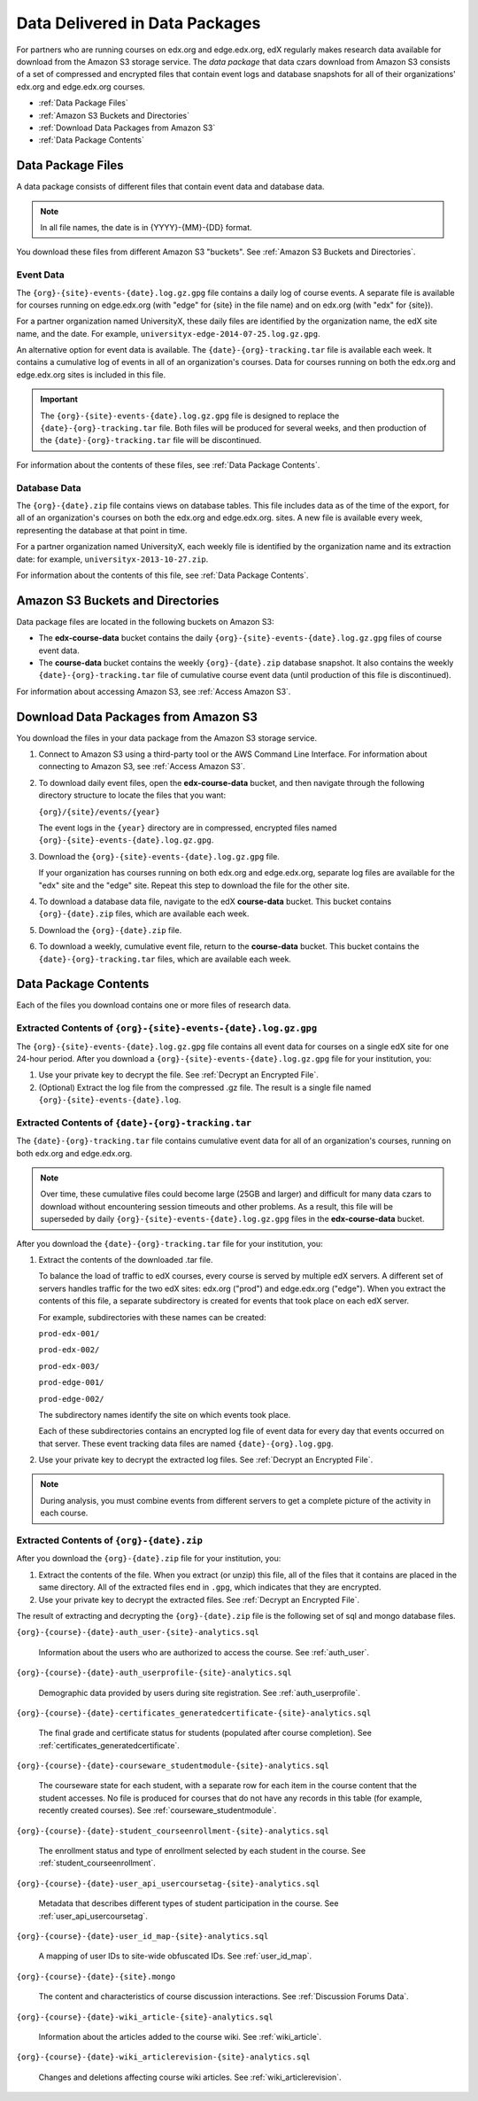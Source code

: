 .. _Package:

######################################
Data Delivered in Data Packages
######################################

For partners who are running courses on edx.org and edge.edx.org, edX regularly
makes research data available for download from the Amazon S3 storage service.
The *data package* that data czars download from Amazon S3 consists of a set of
compressed and encrypted files that contain event logs and database snapshots
for all of their organizations' edx.org and edge.edx.org courses.

* :ref:`Data Package Files`

* :ref:`Amazon S3 Buckets and Directories`

* :ref:`Download Data Packages from Amazon S3`

* :ref:`Data Package Contents`

.. _Data Package Files:

**********************
Data Package Files
**********************

A data package consists of different files that contain event data and database
data. 

.. note:: In all file names, the date is in {YYYY}-{MM}-{DD} format.

You download these files from different Amazon S3 "buckets". See :ref:`Amazon
S3 Buckets and Directories`.

============
Event Data
============

The ``{org}-{site}-events-{date}.log.gz.gpg`` file contains a daily log of
course events. A separate file is available for courses running on edge.edx.org
(with "edge" for {site} in the file name) and on edx.org (with "edx" for
{site}).

For a partner organization named UniversityX, these daily files are identified
by the organization name, the edX site name, and the date. For example,
``universityx-edge-2014-07-25.log.gz.gpg``.

An alternative option for event data is available. The
``{date}-{org}-tracking.tar`` file is available each week. It contains a
cumulative log of events in all of an organization's courses. Data for courses
running on both the edx.org and edge.edx.org sites is included in this file.

.. remove this paragraph ^ when weekly file is removed.

.. important:: The ``{org}-{site}-events-{date}.log.gz.gpg`` file is designed to replace the ``{date}-{org}-tracking.tar`` file. Both files will be produced for several weeks, and then production of the ``{date}-{org}-tracking.tar`` file will be discontinued.

.. remove this paragraph ^ when weekly file is removed.

For information about the contents of these files, see :ref:`Data Package
Contents`.

==================
Database Data
==================

The ``{org}-{date}.zip`` file contains views on database tables. This file
includes data as of the time of the export, for all of an organization's
courses on both the edx.org and edge.edx.org. sites. A new file is available
every week, representing the database at that point in time.

For a partner organization named UniversityX, each weekly file is identified by
the organization name and its extraction date: for example,
``universityx-2013-10-27.zip``.

For information about the contents of this file, see :ref:`Data Package
Contents`.

.. _Amazon S3 Buckets and Directories:

********************************************
Amazon S3 Buckets and Directories
********************************************

Data package files are located in the following buckets on Amazon S3:

* The **edx-course-data** bucket contains the daily
  ``{org}-{site}-events-{date}.log.gz.gpg`` files of course event data.
  
* The **course-data** bucket contains the weekly ``{org}-{date}.zip`` database
  snapshot. It also contains the weekly ``{date}-{org}-tracking.tar`` file of
  cumulative course event data (until production of this file is discontinued).

.. remove the last sentence ^ when weekly event file is removed.

For information about accessing Amazon S3, see :ref:`Access Amazon S3`.

.. _Download Data Packages from Amazon S3:

****************************************************************
Download Data Packages from Amazon S3
****************************************************************

You download the files in your data package from the Amazon S3 storage service.

#. Connect to Amazon S3 using a third-party tool or the AWS Command Line
   Interface. For information about connecting to Amazon S3, see :ref:`Access
   Amazon S3`.

#. To download daily event files, open the **edx-course-data** bucket, and then
   navigate through the following directory structure to locate the files that
   you want:

   ``{org}/{site}/events/{year}``

   The event logs in the ``{year}`` directory are in compressed, encrypted
   files named ``{org}-{site}-events-{date}.log.gz.gpg``.

3. Download the ``{org}-{site}-events-{date}.log.gz.gpg`` file.

   If your organization has courses running on both edx.org and edge.edx.org,
   separate log files are available for the "edx" site and the "edge" site.
   Repeat this step to download the file for the other site.

4. To download a database data file, navigate to the edX **course-data**
   bucket. This bucket contains ``{org}-{date}.zip`` files, which are
   available each week. 

#. Download the ``{org}-{date}.zip`` file. 

#. To download a weekly, cumulative event file, return to the **course-data**
   bucket. This bucket contains the ``{date}-{org}-tracking.tar`` files, which
   are available each week.

.. remove this step ^ when weekly event logs are no longer available

.. _AWS Command Line Interface: http://aws.amazon.com/cli/

.. _Data Package Contents:

**********************
Data Package Contents
**********************

Each of the files you download contains one or more files of research data.

================================================================
Extracted Contents of ``{org}-{site}-events-{date}.log.gz.gpg``
================================================================

The ``{org}-{site}-events-{date}.log.gz.gpg`` file contains all event data for
courses on a single edX site for one 24-hour period. After you download a
``{org}-{site}-events-{date}.log.gz.gpg`` file for your institution, you:

#. Use your private key to decrypt the file. See :ref:`Decrypt an Encrypted
   File`.

#. (Optional) Extract the log file from the compressed .gz file. The result is
   a single file named ``{org}-{site}-events-{date}.log``.

.. per Carlos, ^ "The files can be processed while compressed" but no info yet on how that is accomplished. Added "optional"

.. remove this section v through the next note when weekly file is removed

============================================================
Extracted Contents of ``{date}-{org}-tracking.tar``
============================================================

The ``{date}-{org}-tracking.tar`` file contains cumulative event data for all
of an organization's courses, running on both edx.org and edge.edx.org.

.. note:: Over time, these cumulative files could become large (25GB and larger) and difficult for many data czars to download without encountering session timeouts and other problems. As a result, this file will be superseded by daily ``{org}-{site}-events-{date}.log.gz.gpg`` files in the **edx-course-data** bucket.

After you download the ``{date}-{org}-tracking.tar`` file for your
institution, you:

#. Extract the contents of the downloaded .tar file.

   To balance the load of traffic to edX courses, every course is served by
   multiple edX servers. A different set of servers handles traffic for the two
   edX sites: edx.org ("prod") and edge.edx.org ("edge"). When you extract the
   contents of this file, a separate subdirectory is created for events that
   took place on each edX server.

   For example, subdirectories with these names can be created:

   ``prod-edx-001/``

   ``prod-edx-002/``

   ``prod-edx-003/``

   ``prod-edge-001/``

   ``prod-edge-002/``

   The subdirectory names identify the site on which events took place.

   Each of these subdirectories contains an encrypted log file of event data
   for every day that events occurred on that server. These event tracking data
   files are named ``{date}-{org}.log.gpg``.

2. Use your private key to decrypt the extracted log files. See :ref:`Decrypt
   an Encrypted File`.

.. note:: During analysis, you must combine events from different servers to get a complete picture of the activity in each course. 

.. remove this section ^ when weekly file is removed

============================================
Extracted Contents of ``{org}-{date}.zip``
============================================

After you download the ``{org}-{date}.zip`` file for your
institution, you:

#. Extract the contents of the file. When you extract (or unzip) this file, all
   of the files that it contains are placed in the same directory. All of the
   extracted files end in ``.gpg``, which indicates that they are encrypted.

#. Use your private key to decrypt the extracted files. See
   :ref:`Decrypt an Encrypted File`.

The result of extracting and decrypting the ``{org}-{date}.zip`` file is the
following set of sql and mongo database files.

``{org}-{course}-{date}-auth_user-{site}-analytics.sql``

  Information about the users who are authorized to access the course. See
  :ref:`auth_user`.

``{org}-{course}-{date}-auth_userprofile-{site}-analytics.sql``

  Demographic data provided by users during site registration. See
  :ref:`auth_userprofile`.

``{org}-{course}-{date}-certificates_generatedcertificate-{site}-analytics.sql``

  The final grade and certificate status for students (populated after course
  completion). See :ref:`certificates_generatedcertificate`.

``{org}-{course}-{date}-courseware_studentmodule-{site}-analytics.sql``

  The courseware state for each student, with a separate row for each item in
  the course content that the student accesses. No file is produced for courses
  that do not have any records in this table (for example, recently created
  courses). See :ref:`courseware_studentmodule`.

``{org}-{course}-{date}-student_courseenrollment-{site}-analytics.sql``

  The enrollment status and type of enrollment selected by each student in the
  course. See :ref:`student_courseenrollment`.

``{org}-{course}-{date}-user_api_usercoursetag-{site}-analytics.sql``

  Metadata that describes different types of student participation in the
  course. See :ref:`user_api_usercoursetag`.

``{org}-{course}-{date}-user_id_map-{site}-analytics.sql``

   A mapping of user IDs to site-wide obfuscated IDs. See :ref:`user_id_map`.

``{org}-{course}-{date}-{site}.mongo``

  The content and characteristics of course discussion interactions. See
  :ref:`Discussion Forums Data`.

``{org}-{course}-{date}-wiki_article-{site}-analytics.sql``

  Information about the articles added to the course wiki. See
  :ref:`wiki_article`.

``{org}-{course}-{date}-wiki_articlerevision-{site}-analytics.sql``

  Changes and deletions affecting course wiki articles. See
  :ref:`wiki_articlerevision`.
